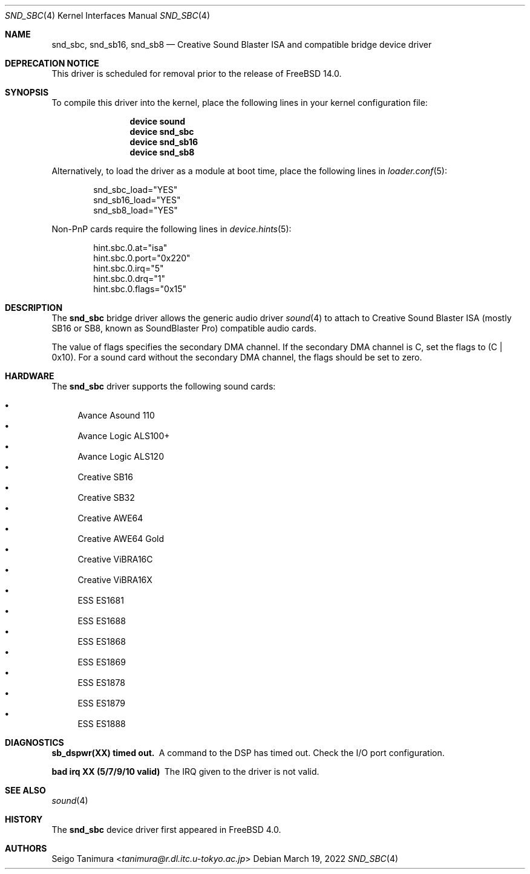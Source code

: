 .\"
.\" Copyright (c) 1999 Seigo Tanimura
.\" All rights reserved.
.\"
.\" Redistribution and use in source and binary forms, with or without
.\" modification, are permitted provided that the following conditions
.\" are met:
.\" 1. Redistributions of source code must retain the above copyright
.\"    notice, this list of conditions and the following disclaimer.
.\" 2. Redistributions in binary form must reproduce the above copyright
.\"    notice, this list of conditions and the following disclaimer in the
.\"    documentation and/or other materials provided with the distribution.
.\"
.\" THIS SOFTWARE IS PROVIDED BY THE AUTHOR AND CONTRIBUTORS ``AS IS'' AND
.\" ANY EXPRESS OR IMPLIED WARRANTIES, INCLUDING, BUT NOT LIMITED TO, THE
.\" IMPLIED WARRANTIES OF MERCHANTABILITY AND FITNESS FOR A PARTICULAR PURPOSE
.\" ARE DISCLAIMED.  IN NO EVENT SHALL THE AUTHOR OR CONTRIBUTORS BE LIABLE
.\" FOR ANY DIRECT, INDIRECT, INCIDENTAL, SPECIAL, EXEMPLARY, OR CONSEQUENTIAL
.\" DAMAGES (INCLUDING, BUT NOT LIMITED TO, PROCUREMENT OF SUBSTITUTE GOODS
.\" OR SERVICES; LOSS OF USE, DATA, OR PROFITS; OR BUSINESS INTERRUPTION)
.\" HOWEVER CAUSED AND ON ANY THEORY OF LIABILITY, WHETHER IN CONTRACT, STRICT
.\" LIABILITY, OR TORT (INCLUDING NEGLIGENCE OR OTHERWISE) ARISING IN ANY WAY
.\" OUT OF THE USE OF THIS SOFTWARE, EVEN IF ADVISED OF THE POSSIBILITY OF
.\" SUCH DAMAGE.
.\"
.\" $FreeBSD$
.\"
.Dd March 19, 2022
.Dt SND_SBC 4
.Os
.Sh NAME
.Nm snd_sbc ,
.Nm snd_sb16 ,
.Nm snd_sb8
.Nd Creative Sound Blaster ISA and compatible bridge device driver
.Sh DEPRECATION NOTICE
This driver is scheduled for removal prior to the release of
.Fx 14.0 .
.Sh SYNOPSIS
To compile this driver into the kernel, place the following lines in your
kernel configuration file:
.Bd -ragged -offset indent
.Cd "device sound"
.Cd "device snd_sbc"
.Cd "device snd_sb16"
.Cd "device snd_sb8"
.Ed
.Pp
Alternatively, to load the driver as a module at boot time, place the
following lines in
.Xr loader.conf 5 :
.Bd -literal -offset indent
snd_sbc_load="YES"
snd_sb16_load="YES"
snd_sb8_load="YES"
.Ed
.Pp
Non-PnP cards require the following lines in
.Xr device.hints 5 :
.Bd -literal -offset indent
hint.sbc.0.at="isa"
hint.sbc.0.port="0x220"
hint.sbc.0.irq="5"
hint.sbc.0.drq="1"
hint.sbc.0.flags="0x15"
.Ed
.Sh DESCRIPTION
The
.Nm
bridge driver allows the generic audio driver
.Xr sound 4
to attach to Creative Sound Blaster ISA (mostly SB16 or SB8, known as
SoundBlaster Pro) compatible audio cards.
.Pp
The value of flags specifies the secondary DMA channel.
If the secondary
DMA channel is C, set the flags to (C | 0x10).
For a sound card without the
secondary DMA channel, the flags should be set to zero.
.Sh HARDWARE
The
.Nm
driver supports the following sound cards:
.Pp
.Bl -bullet -compact
.It
Avance Asound 110
.It
Avance Logic ALS100+
.It
Avance Logic ALS120
.It
Creative SB16
.It
Creative SB32
.It
Creative AWE64
.It
Creative AWE64 Gold
.It
Creative ViBRA16C
.It
Creative ViBRA16X
.It
ESS ES1681
.It
ESS ES1688
.It
ESS ES1868
.It
ESS ES1869
.It
ESS ES1878
.It
ESS ES1879
.It
ESS ES1888
.El
.Sh DIAGNOSTICS
.Bl -diag
.It sb_dspwr(XX) timed out.
A command to the DSP has timed out.
Check the I/O port configuration.
.It bad irq XX (5/7/9/10 valid)
The IRQ given to the driver is not valid.
.El
.Sh SEE ALSO
.Xr sound 4
.Sh HISTORY
The
.Nm
device driver first appeared in
.Fx 4.0 .
.Sh AUTHORS
.An Seigo Tanimura Aq Mt tanimura@r.dl.itc.u-tokyo.ac.jp
